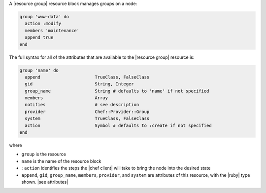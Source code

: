 .. The contents of this file are included in multiple topics.
.. This file should not be changed in a way that hinders its ability to appear in multiple documentation sets.


A |resource group| resource block manages groups on a node:

.. code-block:: ruby

   group 'www-data' do
     action :modify
     members 'maintenance'
     append true
   end

The full syntax for all of the attributes that are available to the |resource group| resource is:

.. code-block:: ruby

   group 'name' do
     append                     TrueClass, FalseClass
     gid                        String, Integer
     group_name                 String # defaults to 'name' if not specified
     members                    Array
     notifies                   # see description
     provider                   Chef::Provider::Group
     system                     TrueClass, FalseClass
     action                     Symbol # defaults to :create if not specified
   end

where 

* ``group`` is the resource
* ``name`` is the name of the resource block
* ``:action`` identifies the steps the |chef client| will take to bring the node into the desired state
* ``append``, ``gid``, ``group_name``, ``members``, ``provider``, and ``system`` are attributes of this resource, with the |ruby| type shown. |see attributes|
